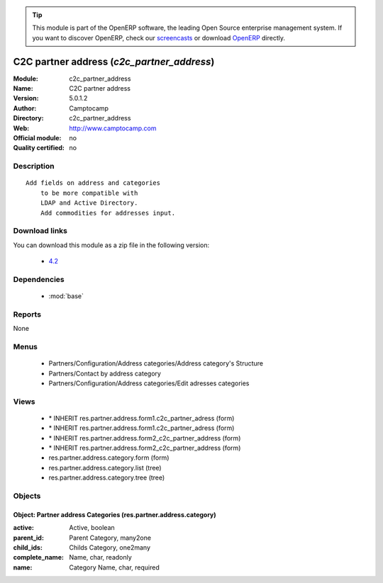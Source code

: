 
.. module:: c2c_partner_address
    :synopsis: C2C partner address 
    :noindex:
.. 

.. raw:: html

      <br />
    <link rel="stylesheet" href="../_static/hide_objects_in_sidebar.css" type="text/css" />

.. tip:: This module is part of the OpenERP software, the leading Open Source 
  enterprise management system. If you want to discover OpenERP, check our 
  `screencasts <http://openerp.tv>`_ or download 
  `OpenERP <http://openerp.com>`_ directly.

.. raw:: html

    <div class="js-kit-rating" title="" permalink="" standalone="yes" path="/c2c_partner_address"></div>
    <script src="http://js-kit.com/ratings.js"></script>

C2C partner address (*c2c_partner_address*)
===========================================
:Module: c2c_partner_address
:Name: C2C partner address
:Version: 5.0.1.2
:Author: Camptocamp
:Directory: c2c_partner_address
:Web: http://www.camptocamp.com
:Official module: no
:Quality certified: no

Description
-----------

::

  Add fields on address and categories 
      to be more compatible with 
      LDAP and Active Directory.
      Add commodities for addresses input.

Download links
--------------

You can download this module as a zip file in the following version:

  * `4.2 <http://www.openerp.com/download/modules/4.2/c2c_partner_address.zip>`_


Dependencies
------------

 * :mod:`base`

Reports
-------

None


Menus
-------

 * Partners/Configuration/Address categories/Address category's Structure
 * Partners/Contact by address category
 * Partners/Configuration/Address categories/Edit adresses categories

Views
-----

 * \* INHERIT res.partner.address.form1.c2c_partner_adress (form)
 * \* INHERIT res.partner.address.form1.c2c_partner_adress (form)
 * \* INHERIT res.partner.address.form2_c2c_partner_address (form)
 * \* INHERIT res.partner.address.form2_c2c_partner_address (form)
 * res.partner.address.category.form (form)
 * res.partner.address.category.list (tree)
 * res.partner.address.category.tree (tree)


Objects
-------

Object: Partner address Categories (res.partner.address.category)
#################################################################



:active: Active, boolean





:parent_id: Parent Category, many2one





:child_ids: Childs Category, one2many





:complete_name: Name, char, readonly





:name: Category Name, char, required


